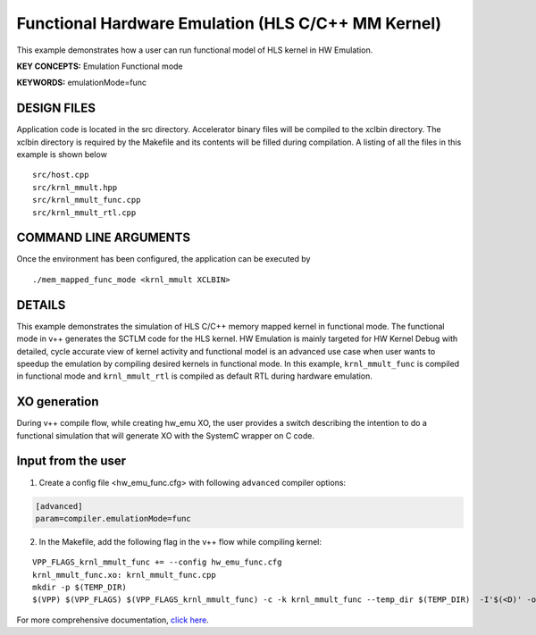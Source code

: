 Functional Hardware Emulation (HLS C/C++ MM Kernel)
===================================================

This example demonstrates how a user can run functional model of HLS kernel in HW Emulation.

**KEY CONCEPTS:** Emulation Functional mode

**KEYWORDS:** emulationMode=func

DESIGN FILES
------------

Application code is located in the src directory. Accelerator binary files will be compiled to the xclbin directory. The xclbin directory is required by the Makefile and its contents will be filled during compilation. A listing of all the files in this example is shown below

::

   src/host.cpp
   src/krnl_mmult.hpp
   src/krnl_mmult_func.cpp
   src/krnl_mmult_rtl.cpp
   
COMMAND LINE ARGUMENTS
----------------------

Once the environment has been configured, the application can be executed by

::

   ./mem_mapped_func_mode <krnl_mmult XCLBIN>

DETAILS
-------

This example demonstrates the simulation of HLS C/C++ memory mapped kernel in functional mode. 
The functional mode in v++ generates the SCTLM code for the HLS kernel. 
HW Emulation is mainly targeted for HW Kernel Debug with detailed, cycle accurate view of kernel activity and 
functional model is an advanced use case when user wants to speedup the emulation by compiling desired kernels in functional mode. 
In this example, ``krnl_mmult_func`` is compiled in functional mode and ``krnl_mmult_rtl`` is compiled as default RTL during hardware emulation. 

XO generation
--------------
During v++ compile flow, while creating hw_emu XO, the user provides a switch describing the intention to do a functional simulation 
that will generate XO with the SystemC wrapper on C code.

Input from the user
--------------------
1. Create a config file <hw_emu_func.cfg> with following ``advanced`` compiler options: 

.. code:: cpp

   [advanced]
   param=compiler.emulationMode=func

2. In the Makefile, add the following flag in the v++ flow while compiling kernel:

::

      VPP_FLAGS_krnl_mmult_func += --config hw_emu_func.cfg 
      krnl_mmult_func.xo: krnl_mmult_func.cpp
      mkdir -p $(TEMP_DIR)
      $(VPP) $(VPP_FLAGS) $(VPP_FLAGS_krnl_mmult_func) -c -k krnl_mmult_func --temp_dir $(TEMP_DIR)  -I'$(<D)' -o'$@' '$<'

For more comprehensive documentation, `click here <http://xilinx.github.io/Vitis_Accel_Examples>`__.